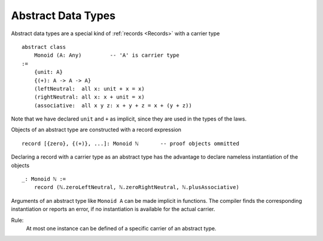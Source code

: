 .. _Abstract Data Types:

************************************************************
Abstract Data Types
************************************************************


Abstract data types are a special kind of :ref:`records <Records>` with a
carrier type ::

    abstract class
        Monoid (A: Any)         -- 'A' is carrier type
    :=
        {unit: A}
        {(+): A -> A -> A}
        (leftNeutral:  all x: unit + x = x)
        (rightNeutral: all x: x + unit = x)
        (associative:  all x y z: x + y + z = x + (y + z))

Note that we have declared ``unit`` and ``+`` as implicit, since they are used
in the types of the laws.

Objects of an abstract type are constructed with a record expression ::

    record [{zero}, {(+)}, ...]: Monoid ℕ       -- proof objects ommitted


Declaring a record with a carrier type as an abstract type has the advantage to
declare nameless instantiation of the objects ::

    _: Monoid ℕ :=
        record (ℕ.zeroLeftNeutral, ℕ.zeroRightNeutral, ℕ.plusAssociative)

Arguments of an abstract type like ``Monoid A`` can be made implicit in
functions. The compiler finds the corresponding instantiation or reports an
error, if no instantiation is available for the actual carrier.

Rule:
    At most one instance can be defined of a specific carrier of an abstract
    type.
